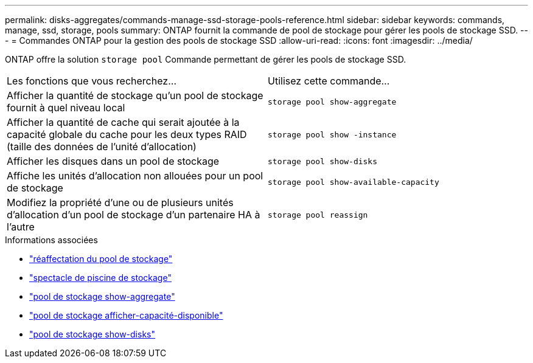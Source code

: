 ---
permalink: disks-aggregates/commands-manage-ssd-storage-pools-reference.html 
sidebar: sidebar 
keywords: commands, manage, ssd, storage, pools 
summary: ONTAP fournit la commande de pool de stockage pour gérer les pools de stockage SSD. 
---
= Commandes ONTAP pour la gestion des pools de stockage SSD
:allow-uri-read: 
:icons: font
:imagesdir: ../media/


[role="lead"]
ONTAP offre la solution `storage pool` Commande permettant de gérer les pools de stockage SSD.

|===


| Les fonctions que vous recherchez... | Utilisez cette commande... 


 a| 
Afficher la quantité de stockage qu'un pool de stockage fournit à quel niveau local
 a| 
`storage pool show-aggregate`



 a| 
Afficher la quantité de cache qui serait ajoutée à la capacité globale du cache pour les deux types RAID (taille des données de l'unité d'allocation)
 a| 
`storage pool show -instance`



 a| 
Afficher les disques dans un pool de stockage
 a| 
`storage pool show-disks`



 a| 
Affiche les unités d'allocation non allouées pour un pool de stockage
 a| 
`storage pool show-available-capacity`



 a| 
Modifiez la propriété d'une ou de plusieurs unités d'allocation d'un pool de stockage d'un partenaire HA à l'autre
 a| 
`storage pool reassign`

|===
.Informations associées
* link:https://docs.netapp.com/us-en/ontap-cli/storage-pool-reassign.html["réaffectation du pool de stockage"^]
* link:https://docs.netapp.com/us-en/ontap-cli/storage-pool-show.html["spectacle de piscine de stockage"^]
* link:https://docs.netapp.com/us-en/ontap-cli/storage-pool-show-aggregate.html["pool de stockage show-aggregate"^]
* link:https://docs.netapp.com/us-en/ontap-cli/storage-pool-show-available-capacity.html["pool de stockage afficher-capacité-disponible"^]
* link:https://docs.netapp.com/us-en/ontap-cli/storage-pool-show-disks.html["pool de stockage show-disks"^]

